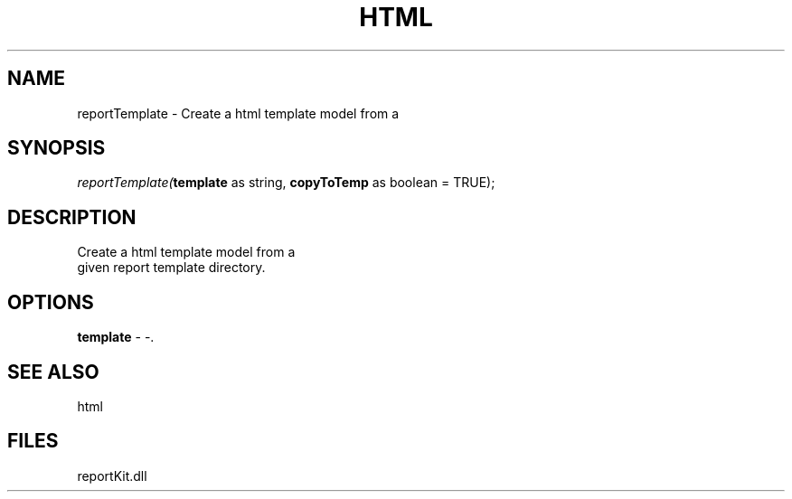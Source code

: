 .\" man page create by R# package system.
.TH HTML 4 2000-01-01 "reportTemplate" "reportTemplate"
.SH NAME
reportTemplate \- Create a html template model from a
.SH SYNOPSIS
\fIreportTemplate(\fBtemplate\fR as string, 
\fBcopyToTemp\fR as boolean = TRUE);\fR
.SH DESCRIPTION
.PP
Create a html template model from a 
 given report template directory.
.PP
.SH OPTIONS
.PP
\fBtemplate\fB \fR\- -. 
.PP
.SH SEE ALSO
html
.SH FILES
.PP
reportKit.dll
.PP
